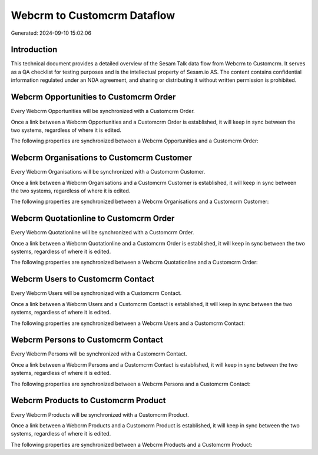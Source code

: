 ============================
Webcrm to Customcrm Dataflow
============================

Generated: 2024-09-10 15:02:06

Introduction
------------

This technical document provides a detailed overview of the Sesam Talk data flow from Webcrm to Customcrm. It serves as a QA checklist for testing purposes and is the intellectual property of Sesam.io AS. The content contains confidential information regulated under an NDA agreement, and sharing or distributing it without written permission is prohibited.

Webcrm Opportunities to Customcrm Order
---------------------------------------
Every Webcrm Opportunities will be synchronized with a Customcrm Order.

Once a link between a Webcrm Opportunities and a Customcrm Order is established, it will keep in sync between the two systems, regardless of where it is edited.

The following properties are synchronized between a Webcrm Opportunities and a Customcrm Order:

.. list-table::
   :header-rows: 1

   * - Webcrm Opportunities Property
     - Customcrm Order Property
     - Customcrm Data Type


Webcrm Organisations to Customcrm Customer
------------------------------------------
Every Webcrm Organisations will be synchronized with a Customcrm Customer.

Once a link between a Webcrm Organisations and a Customcrm Customer is established, it will keep in sync between the two systems, regardless of where it is edited.

The following properties are synchronized between a Webcrm Organisations and a Customcrm Customer:

.. list-table::
   :header-rows: 1

   * - Webcrm Organisations Property
     - Customcrm Customer Property
     - Customcrm Data Type


Webcrm Quotationline to Customcrm Order
---------------------------------------
Every Webcrm Quotationline will be synchronized with a Customcrm Order.

Once a link between a Webcrm Quotationline and a Customcrm Order is established, it will keep in sync between the two systems, regardless of where it is edited.

The following properties are synchronized between a Webcrm Quotationline and a Customcrm Order:

.. list-table::
   :header-rows: 1

   * - Webcrm Quotationline Property
     - Customcrm Order Property
     - Customcrm Data Type


Webcrm Users to Customcrm Contact
---------------------------------
Every Webcrm Users will be synchronized with a Customcrm Contact.

Once a link between a Webcrm Users and a Customcrm Contact is established, it will keep in sync between the two systems, regardless of where it is edited.

The following properties are synchronized between a Webcrm Users and a Customcrm Contact:

.. list-table::
   :header-rows: 1

   * - Webcrm Users Property
     - Customcrm Contact Property
     - Customcrm Data Type


Webcrm Persons to Customcrm Contact
-----------------------------------
Every Webcrm Persons will be synchronized with a Customcrm Contact.

Once a link between a Webcrm Persons and a Customcrm Contact is established, it will keep in sync between the two systems, regardless of where it is edited.

The following properties are synchronized between a Webcrm Persons and a Customcrm Contact:

.. list-table::
   :header-rows: 1

   * - Webcrm Persons Property
     - Customcrm Contact Property
     - Customcrm Data Type


Webcrm Products to Customcrm Product
------------------------------------
Every Webcrm Products will be synchronized with a Customcrm Product.

Once a link between a Webcrm Products and a Customcrm Product is established, it will keep in sync between the two systems, regardless of where it is edited.

The following properties are synchronized between a Webcrm Products and a Customcrm Product:

.. list-table::
   :header-rows: 1

   * - Webcrm Products Property
     - Customcrm Product Property
     - Customcrm Data Type


